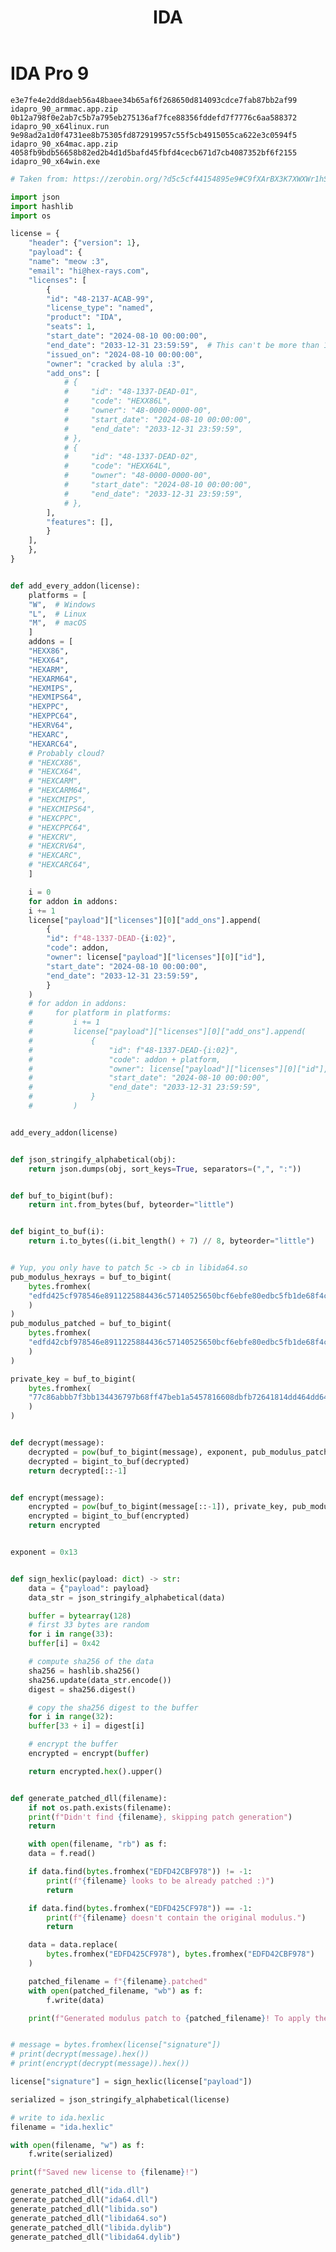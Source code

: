 :PROPERTIES:
:ID:       5bb2ffd6-1706-448e-94cb-0ae74087da5a
:END:
#+title: IDA

* IDA Pro 9

#+NAME: IDA Pro 9 Beta Installer SHA-256 Hashes
#+BEGIN_SRC text
  e3e7fe4e2dd8daeb56a48baee34b65af6f268650d814093cdce7fab87bb2af99  idapro_90_armmac.app.zip
  0b12a798f0e2ab7c5b7a795eb275136af7fce88356fddefd7f7776c6aa588372  idapro_90_x64linux.run
  9e98ad2a1d0f4731ee8b75305fd872919957c55f5cb4915055ca622e3c0594f5  idapro_90_x64mac.app.zip
  4058fb9bdb56658b82ed2b4d1d5bafd45fbfd4cecb671d7cb4087352bf6f2155  idapro_90_x64win.exe
#+END_SRC


#+NAME: IDA Pro 9 License Crack
#+BEGIN_SRC python
  # Taken from: https://zerobin.org/?d5c5cf44154895e9#C9fXArBX3K7XWXWr1hSDAACtW74v5grtj12exhWUuPNP

  import json
  import hashlib
  import os

  license = {
      "header": {"version": 1},
      "payload": {
	  "name": "meow :3",
	  "email": "hi@hex-rays.com",
	  "licenses": [
	      {
		  "id": "48-2137-ACAB-99",
		  "license_type": "named",
		  "product": "IDA",
		  "seats": 1,
		  "start_date": "2024-08-10 00:00:00",
		  "end_date": "2033-12-31 23:59:59",  # This can't be more than 10 years!
		  "issued_on": "2024-08-10 00:00:00",
		  "owner": "cracked by alula :3",
		  "add_ons": [
		      # {
		      #     "id": "48-1337-DEAD-01",
		      #     "code": "HEXX86L",
		      #     "owner": "48-0000-0000-00",
		      #     "start_date": "2024-08-10 00:00:00",
		      #     "end_date": "2033-12-31 23:59:59",
		      # },
		      # {
		      #     "id": "48-1337-DEAD-02",
		      #     "code": "HEXX64L",
		      #     "owner": "48-0000-0000-00",
		      #     "start_date": "2024-08-10 00:00:00",
		      #     "end_date": "2033-12-31 23:59:59",
		      # },
		  ],
		  "features": [],
	      }
	  ],
      },
  }


  def add_every_addon(license):
      platforms = [
	  "W",  # Windows
	  "L",  # Linux
	  "M",  # macOS
      ]
      addons = [
	  "HEXX86",
	  "HEXX64",
	  "HEXARM",
	  "HEXARM64",
	  "HEXMIPS",
	  "HEXMIPS64",
	  "HEXPPC",
	  "HEXPPC64",
	  "HEXRV64",
	  "HEXARC",
	  "HEXARC64",
	  # Probably cloud?
	  # "HEXCX86",
	  # "HEXCX64",
	  # "HEXCARM",
	  # "HEXCARM64",
	  # "HEXCMIPS",
	  # "HEXCMIPS64",
	  # "HEXCPPC",
	  # "HEXCPPC64",
	  # "HEXCRV",
	  # "HEXCRV64",
	  # "HEXCARC",
	  # "HEXCARC64",
      ]

      i = 0
      for addon in addons:
	  i += 1
	  license["payload"]["licenses"][0]["add_ons"].append(
	      {
		  "id": f"48-1337-DEAD-{i:02}",
		  "code": addon,
		  "owner": license["payload"]["licenses"][0]["id"],
		  "start_date": "2024-08-10 00:00:00",
		  "end_date": "2033-12-31 23:59:59",
	      }
	  )
      # for addon in addons:
      #     for platform in platforms:
      #         i += 1
      #         license["payload"]["licenses"][0]["add_ons"].append(
      #             {
      #                 "id": f"48-1337-DEAD-{i:02}",
      #                 "code": addon + platform,
      #                 "owner": license["payload"]["licenses"][0]["id"],
      #                 "start_date": "2024-08-10 00:00:00",
      #                 "end_date": "2033-12-31 23:59:59",
      #             }
      #         )


  add_every_addon(license)


  def json_stringify_alphabetical(obj):
      return json.dumps(obj, sort_keys=True, separators=(",", ":"))


  def buf_to_bigint(buf):
      return int.from_bytes(buf, byteorder="little")


  def bigint_to_buf(i):
      return i.to_bytes((i.bit_length() + 7) // 8, byteorder="little")


  # Yup, you only have to patch 5c -> cb in libida64.so
  pub_modulus_hexrays = buf_to_bigint(
      bytes.fromhex(
	  "edfd425cf978546e8911225884436c57140525650bcf6ebfe80edbc5fb1de68f4c66c29cb22eb668788afcb0abbb718044584b810f8970cddf227385f75d5dddd91d4f18937a08aa83b28c49d12dc92e7505bb38809e91bd0fbd2f2e6ab1d2e33c0c55d5bddd478ee8bf845fcef3c82b9d2929ecb71f4d1b3db96e3a8e7aaf93"
      )
  )
  pub_modulus_patched = buf_to_bigint(
      bytes.fromhex(
	  "edfd42cbf978546e8911225884436c57140525650bcf6ebfe80edbc5fb1de68f4c66c29cb22eb668788afcb0abbb718044584b810f8970cddf227385f75d5dddd91d4f18937a08aa83b28c49d12dc92e7505bb38809e91bd0fbd2f2e6ab1d2e33c0c55d5bddd478ee8bf845fcef3c82b9d2929ecb71f4d1b3db96e3a8e7aaf93"
      )
  )

  private_key = buf_to_bigint(
      bytes.fromhex(
	  "77c86abbb7f3bb134436797b68ff47beb1a5457816608dbfb72641814dd464dd640d711d5732d3017a1c4e63d835822f00a4eab619a2c4791cf33f9f57f9c2ae4d9eed9981e79ac9b8f8a411f68f25b9f0c05d04d11e22a3a0d8d4672b56a61f1532282ff4e4e74759e832b70e98b9d102d07e9fb9ba8d15810b144970029874"
      )
  )


  def decrypt(message):
      decrypted = pow(buf_to_bigint(message), exponent, pub_modulus_patched)
      decrypted = bigint_to_buf(decrypted)
      return decrypted[::-1]


  def encrypt(message):
      encrypted = pow(buf_to_bigint(message[::-1]), private_key, pub_modulus_patched)
      encrypted = bigint_to_buf(encrypted)
      return encrypted


  exponent = 0x13


  def sign_hexlic(payload: dict) -> str:
      data = {"payload": payload}
      data_str = json_stringify_alphabetical(data)

      buffer = bytearray(128)
      # first 33 bytes are random
      for i in range(33):
	  buffer[i] = 0x42

      # compute sha256 of the data
      sha256 = hashlib.sha256()
      sha256.update(data_str.encode())
      digest = sha256.digest()

      # copy the sha256 digest to the buffer
      for i in range(32):
	  buffer[33 + i] = digest[i]

      # encrypt the buffer
      encrypted = encrypt(buffer)

      return encrypted.hex().upper()


  def generate_patched_dll(filename):
      if not os.path.exists(filename):
	  print(f"Didn't find {filename}, skipping patch generation")
	  return

      with open(filename, "rb") as f:
	  data = f.read()

	  if data.find(bytes.fromhex("EDFD42CBF978")) != -1:
	      print(f"{filename} looks to be already patched :)")
	      return

	  if data.find(bytes.fromhex("EDFD425CF978")) == -1:
	      print(f"{filename} doesn't contain the original modulus.")
	      return

	  data = data.replace(
	      bytes.fromhex("EDFD425CF978"), bytes.fromhex("EDFD42CBF978")
	  )

	  patched_filename = f"{filename}.patched"
	  with open(patched_filename, "wb") as f:
	      f.write(data)

	  print(f"Generated modulus patch to {patched_filename}! To apply the patch, replace the original file with the patched file")


  # message = bytes.fromhex(license["signature"])
  # print(decrypt(message).hex())
  # print(encrypt(decrypt(message)).hex())

  license["signature"] = sign_hexlic(license["payload"])

  serialized = json_stringify_alphabetical(license)

  # write to ida.hexlic
  filename = "ida.hexlic"

  with open(filename, "w") as f:
      f.write(serialized)

  print(f"Saved new license to {filename}!")

  generate_patched_dll("ida.dll")
  generate_patched_dll("ida64.dll")
  generate_patched_dll("libida.so")
  generate_patched_dll("libida64.so")
  generate_patched_dll("libida.dylib")
  generate_patched_dll("libida64.dylib")
#+END_SRC
